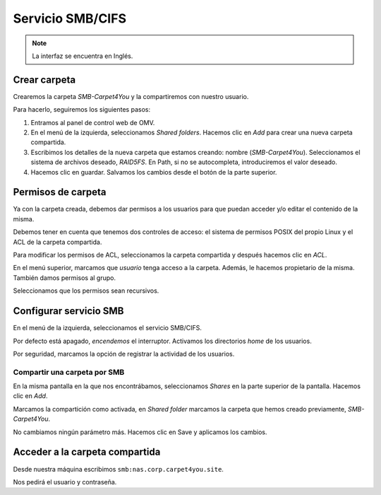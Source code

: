 ##################
Servicio SMB/CIFS
##################

.. note::

    La interfaz se encuentra en Inglés.


Crear carpeta
=============

Crearemos la carpeta *SMB-Carpet4You* y la compartiremos con nuestro usuario. 

Para hacerlo, seguiremos los siguientes pasos:

#. Entramos al panel de control web de OMV.
#. En el menú de la izquierda, seleccionamos *Shared folders*. Hacemos clic en *Add* para crear una nueva carpeta compartida. 
#. Escribimos los detalles de la nueva carpeta que estamos creando: nombre (*SMB-Carpet4You*). Seleccionamos el sistema de archivos deseado, *RAID5FS*. En Path, si no se autocompleta, introduciremos el valor deseado. 
#. Hacemos clic en guardar. Salvamos los cambios desde el botón de la parte superior. 

Permisos de carpeta
====================

Ya con la carpeta creada, debemos dar permisos a los usuarios para que puedan acceder y/o editar el contenido de la misma. 

Debemos tener en cuenta que tenemos dos controles de acceso: el sistema de permisos POSIX del propio Linux y el ACL de la carpeta compartida. 

Para modificar los permisos de ACL, seleccionamos la carpeta compartida y después hacemos clic en *ACL*. 

En el menú superior, marcamos que *usuario* tenga acceso a la carpeta. Además, le hacemos propietario de la misma. También damos permisos al grupo. 

Seleccionamos que los permisos sean recursivos.


Configurar servicio SMB
=======================

En el menú de la izquierda, seleccionamos el servicio SMB/CIFS. 

Por defecto está apagado, *encendemos* el interruptor. Activamos los directorios *home* de los usuarios. 

Por seguridad, marcamos la opción de registrar la actividad de los usuarios. 


Compartir una carpeta por SMB
-----------------------------

En la misma pantalla en la que nos encontrábamos, seleccionamos *Shares* en la parte superior de la pantalla. Hacemos clic en *Add*.

Marcamos la compartición como activada, en *Shared folder* marcamos la carpeta que hemos creado previamente, *SMB-Carpet4You*. 

No cambiamos ningún parámetro más. Hacemos clic en Save y aplicamos los cambios. 


Acceder a la carpeta compartida
================================

Desde nuestra máquina escribimos ``smb:nas.corp.carpet4you.site``.

Nos pedirá el usuario y contraseña. 



.. raw:: html

    <div style="position: relative; margin: 2em; padding-bottom: 5%; height: 0; overflow: hidden; max-width: 100%; height: auto;">
       <img src="https://raw.githubusercontent.com/gonzaleztroyano/ASIR2-SYAD-P1/main/docs/source/images/nas/nas28.png" alt="Captura de pantalla durante la importación del certificado.">
    </div>
